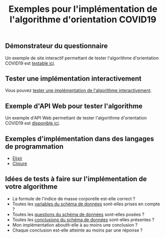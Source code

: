 #+title: Exemples pour l'implémentation de l'algorithme d'orientation COVID19

** Démonstrateur du questionnaire

Un exemple de site interactif permettant de tester l'algorithme
d'orientation COVID19 est [[https://delegation-numerique-en-sante.github.io/covid19-algorithme-orientation/demonstrateur.html][testable ici]].

** Tester une implémentation interactivement

Vous pouvez [[https://delegation-numerique-en-sante.github.io/covid19-algorithme-orientation/repl.html][tester une implémentation de l'algorithme interactivement]].

** Exemple d'API Web pour tester l'algorithme

Un exemple d'API Web permettant de tester l'algorithme d'orientation
COVID19 est [[https://covid19-orientation.herokuapp.com/swagger][disponible ici]].

** Exemples d'implémentation dans des langages de programmation

- [[https://github.com/Delegation-numerique-en-sante/covid19-algorithme-orientation-elixir][Elixir]]
- [[https://delegation-numerique-en-sante.github.io/covid19-algorithme-orientation/exemples/clojure.txt][Clojure]]

** Idées de tests à faire sur l'implémentation de votre algorithme

- La formule de l'indice de masse corporelle est-elle correct ?
- Toutes les [[https://github.com/Delegation-numerique-en-sante/covid19-algorithme-orientation/blob/master/docs/json/openapi3.json][variables du schéma de données]] sont-elles prises en compte ?
- Toutes les [[https://github.com/Delegation-numerique-en-sante/covid19-algorithme-orientation/blob/master/docs/json/openapi3.json][questions du schéma de données]] sont-elles posées ?
- Toutes les [[https://github.com/Delegation-numerique-en-sante/covid19-algorithme-orientation/blob/master/docs/json/openapi3.json][conclusions du schéma de données]] sont-elles présentes ?
- Mon implémentation aboutit-elle à au moins une conclusion ?
- Chaque conclusion est-elle atteinte au moins par une réponse ?

